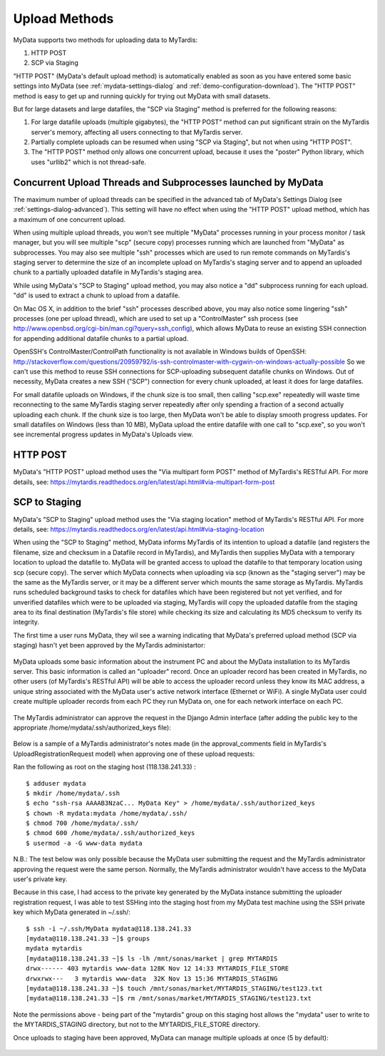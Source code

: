 Upload Methods
==============

MyData supports two methods for uploading data to MyTardis:

#. HTTP POST
#. SCP via Staging

"HTTP POST" (MyData's default upload method) is automatically enabled as soon
as you have entered some basic settings into MyData (see
:ref:`mydata-settings-dialog` and :ref:`demo-configuration-download`).  The
"HTTP POST" method is easy to get up and running quickly for trying out MyData
with small datasets.

But for large datasets and large datafiles, the "SCP via Staging" method is
preferred for the following reasons:

#. For large datafile uploads (multiple gigabytes), the "HTTP POST" method can
   put significant strain on the MyTardis server's memory, affecting all users
   connecting to that MyTardis server.
#. Partially complete uploads can be resumed when using "SCP via Staging", but
   not when using "HTTP POST".
#. The "HTTP POST" method only allows one concurrent upload, because it uses
   the "poster" Python library, which uses "urllib2" which is not thread-safe.


Concurrent Upload Threads and Subprocesses launched by MyData
^^^^^^^^^^^^^^^^^^^^^^^^^^^^^^^^^^^^^^^^^^^^^^^^^^^^^^^^^^^^^

The maximum number of upload threads can be specified in the advanced tab of
MyData's Settings Dialog (see :ref:`settings-dialog-advanced`).  This setting
will have no effect when using the "HTTP POST" upload method, which has a
maximum of one concurrent upload.

When using multiple upload threads, you won't see multiple "MyData" processes
running in your process monitor / task manager, but you will see multiple
"scp" (secure copy) processes running which are launched from "MyData" as
subprocesses.  You may also see multiple "ssh" processes which are used to
run remote commands on MyTardis's staging server to determine the size of an
incomplete upload on MyTardis's staging server and to append an uploaded chunk
to a partially uploaded datafile in MyTardis's staging area.

While using MyData's "SCP to Staging" upload method, you may also notice a
"dd" subprocess running for each upload.  "dd" is used to extract a chunk to
upload from a datafile. 

On Mac OS X, in addition to the brief "ssh" processes described above,
you may also notice some lingering "ssh" processes (one per upload thread),
which are used to set up a "ControlMaster" ssh process (see
http://www.openbsd.org/cgi-bin/man.cgi?query=ssh_config), which allows MyData
to reuse an existing SSH connection for appending additional datafile chunks to
a partial upload.

OpenSSH's ControlMaster/ControlPath functionality is not available in Windows
builds of OpenSSH: http://stackoverflow.com/questions/20959792/is-ssh-controlmaster-with-cygwin-on-windows-actually-possible
So we can't use this method to reuse SSH connections for SCP-uploading
subsequent datafile chunks on Windows.   Out of necessity, MyData creates a new
SSH ("SCP") connection for every chunk uploaded, at least it does for large
datafiles.

For small datafile uploads on Windows, if the chunk size is too small, then
calling "scp.exe" repeatedly will waste time reconnecting to the same MyTardis
staging server repeatedly after only spending a fraction of a second actually
uploading each chunk.  If the chunk size is too large, then MyData won't be
able to display smooth progress updates.  For small datafiles on Windows (less
than 10 MB), MyData upload the entire datafile with one call to "scp.exe", so
you won't see incremental progress updates in MyData's Uploads view.


HTTP POST
^^^^^^^^^

MyData's "HTTP POST" upload method uses the "Via multipart form POST" method
of MyTardis's RESTful API.  For more details, see: 
https://mytardis.readthedocs.org/en/latest/api.html#via-multipart-form-post

SCP to Staging
^^^^^^^^^^^^^^

MyData's "SCP to Staging" upload method uses the "Via staging location" method
of MyTardis's RESTful API.  For more details, see: 
https://mytardis.readthedocs.org/en/latest/api.html#via-staging-location

When using the "SCP to Staging" method, MyData informs MyTardis of its
intention to upload a datafile (and registers the filename, size and checksum
in a Datafile record in MyTardis), and MyTardis then supplies MyData with a
temporary location to upload the datafile to.  MyData will be granted access to
upload the datafile to that temporary location using scp (secure copy).  The
server which MyData connects when uploading via scp (known as the "staging
server") may be the same as the MyTardis server, or it may be a different
server which mounts the same storage as MyTardis.  MyTardis runs scheduled
background tasks to check for datafiles which have been registered but not yet
verified, and for unverified datafiles which were to be uploaded via staging,
MyTardis will copy the uploaded datafile from the staging area to its final
destination (MyTardis's file store) while checking its size and calculating
its MD5 checksum to verify its integrity.

The first time a user runs MyData, they wil see a warning indicating that
MyData's preferred upload method (SCP via staging) hasn't yet been approved by
the MyTardis administartor:

  .. image:: images/MyDataHttpPostWarning.PNG

MyData uploads some basic information about the instrument PC and about the
MyData installation to its MyTardis server.  This basic information is called
an "uploader" record.  Once an uploader record has been created in MyTardis,
no other users (of MyTardis's RESTful API) will be able to access the uploader
record unless they know its MAC address, a unique string associated with the
MyData user's active network interface (Ethernet or WiFi).  A single MyData
user could create multiple uploader records from each PC they run MyData on,
one for each network interface on each PC.

  .. image:: images/Uploader.PNG

The MyTardis administrator can approve the request in the Django Admin
interface (after adding the public key to the appropriate
/home/mydata/.ssh/authorized_keys file):

  .. image:: images/UploaderRegistrationApproval.png

Below is a sample of a MyTardis administrator's notes made
(in the approval_comments field in MyTardis's UploadRegistrationRequest
model) when approving one of these upload requests:

Ran the following as root on the staging host (118.138.241.33) :

:: 

  $ adduser mydata
  $ mkdir /home/mydata/.ssh
  $ echo "ssh-rsa AAAAB3NzaC... MyData Key" > /home/mydata/.ssh/authorized_keys
  $ chown -R mydata:mydata /home/mydata/.ssh/
  $ chmod 700 /home/mydata/.ssh/
  $ chmod 600 /home/mydata/.ssh/authorized_keys
  $ usermod -a -G www-data mydata

N.B.: The test below was only possible because the MyData user submitting the
request and the MyTardis administrator approving the request were the same
person.  Normally, the MyTardis administrator wouldn't have access to the
MyData user's private key.

Because in this case, I had access to the private key generated by the MyData
instance submitting the uploader registration request, I was able to test
SSHing into the staging host from my MyData test machine using the SSH private
key which MyData generated in ~/.ssh/:

:: 

  $ ssh -i ~/.ssh/MyData mydata@118.138.241.33
  [mydata@118.138.241.33 ~]$ groups
  mydata mytardis
  [mydata@118.138.241.33 ~]$ ls -lh /mnt/sonas/market | grep MYTARDIS
  drwx------ 403 mytardis www-data 128K Nov 12 14:33 MYTARDIS_FILE_STORE
  drwxrwx---   3 mytardis www-data  32K Nov 13 15:36 MYTARDIS_STAGING
  [mydata@118.138.241.33 ~]$ touch /mnt/sonas/market/MYTARDIS_STAGING/test123.txt
  [mydata@118.138.241.33 ~]$ rm /mnt/sonas/market/MYTARDIS_STAGING/test123.txt

Note the permissions above - being part of the "mytardis" group on this staging
host allows the "mydata" user to write to the MYTARDIS_STAGING directory, but
not to the MYTARDIS_FILE_STORE directory.
  
Once uploads to staging have been approved, MyData can manage multiple uploads
at once (5 by default):

  .. image:: images/MultipleUploadThreads.png

